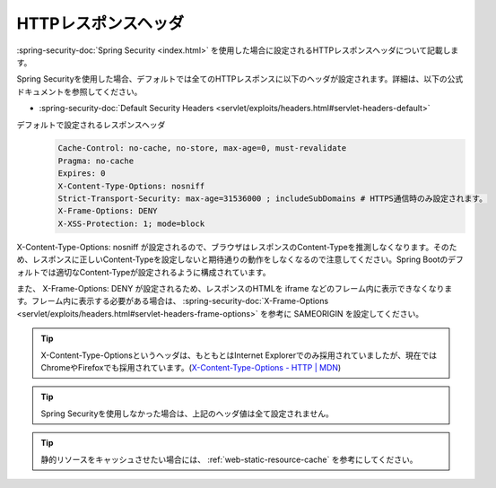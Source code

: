 HTTPレスポンスヘッダ
====================================================
:spring-security-doc:`Spring Security <index.html>` を使用した場合に設定されるHTTPレスポンスヘッダについて記載します。

Spring Securityを使用した場合、デフォルトでは全てのHTTPレスポンスに以下のヘッダが設定されます。詳細は、以下の公式ドキュメントを参照してください。

* :spring-security-doc:`Default Security Headers <servlet/exploits/headers.html#servlet-headers-default>`

デフォルトで設定されるレスポンスヘッダ
  .. code-block:: YAML

     Cache-Control: no-cache, no-store, max-age=0, must-revalidate
     Pragma: no-cache
     Expires: 0
     X-Content-Type-Options: nosniff
     Strict-Transport-Security: max-age=31536000 ; includeSubDomains # HTTPS通信時のみ設定されます。
     X-Frame-Options: DENY
     X-XSS-Protection: 1; mode=block

X-Content-Type-Options: nosniff が設定されるので、ブラウザはレスポンスのContent-Typeを推測しなくなります。そのため、レスポンスに正しいContent-Typeを設定しないと期待通りの動作をしなくなるので注意してください。Spring Bootのデフォルトでは適切なContent-Typeが設定されるように構成されています。

また、 X-Frame-Options: DENY が設定されるため、レスポンスのHTMLを iframe などのフレーム内に表示できなくなります。フレーム内に表示する必要がある場合は、 :spring-security-doc:`X-Frame-Options <servlet/exploits/headers.html#servlet-headers-frame-options>` を参考に SAMEORIGIN を設定してください。

.. tip::

   X-Content-Type-Optionsというヘッダは、もともとはInternet Explorerでのみ採用されていましたが、現在ではChromeやFirefoxでも採用されています。(`X-Content-Type-Options - HTTP | MDN <https://developer.mozilla.org/en-US/docs/Web/HTTP/Headers/X-Content-Type-Options>`_)

.. tip::

  Spring Securityを使用しなかった場合は、上記のヘッダ値は全て設定されません。

.. tip::

  静的リソースをキャッシュさせたい場合には、 :ref:`web-static-resource-cache` を参考にしてください。
